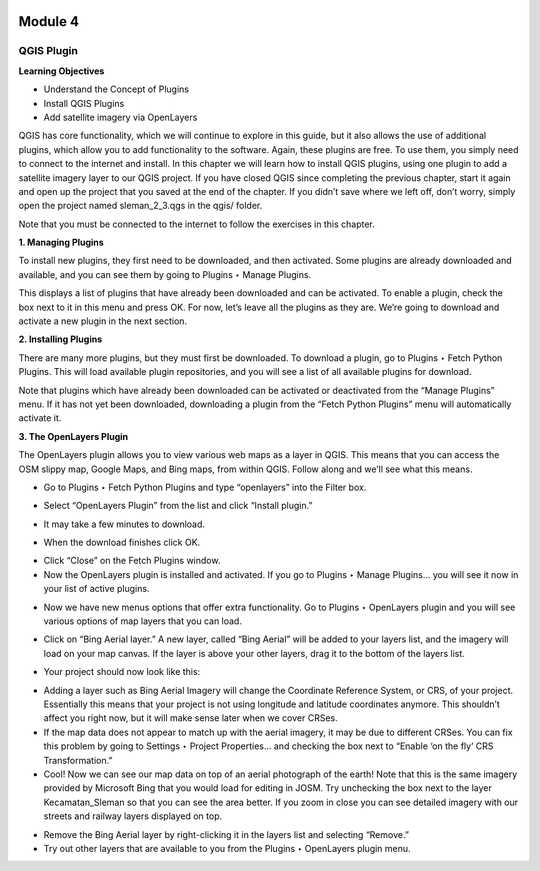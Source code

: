 .. image:: /static/beginner/qgis-inasafe/image6.png

********
Module 4
********
QGIS Plugin
===========

**Learning Objectives**

- Understand the Concept of Plugins
- Install QGIS Plugins
- Add satellite imagery via OpenLayers

QGIS has core functionality, which we will continue to explore in this guide, but it also allows the use of additional plugins, which allow you to add functionality to the software.  Again, these plugins are free.  To use them, you simply need to connect to the internet and install.  In this chapter we will learn how to install QGIS plugins, using one plugin to add a satellite imagery layer to our QGIS project.
If you have closed QGIS since completing the previous chapter, start it again and open up the project that you saved at the end of the chapter.  If you didn’t save where we left off, don’t worry, simply open the project named sleman_2_3.qgs in the qgis/ folder.

Note that you must be connected to the internet to follow the exercises in this chapter.

**1. Managing Plugins**

To install new plugins, they first need to be downloaded, and then activated.  Some plugins are already downloaded and available, and you can see them by going to Plugins ‣ Manage Plugins.

.. image:: /static/beginner/qgis-inasafe/image42.png
 
This displays a list of plugins that have already been downloaded and can be activated.  To enable a plugin, check the box next to it in this menu and press OK.  For now, let’s leave all the plugins as they are.  We’re going to download and activate a new plugin in the next section.

.. image:: /static/beginner/qgis-inasafe/image43.png
 
**2. Installing Plugins**

There are many more plugins, but they must first be downloaded.  To download a plugin, go to Plugins ‣ Fetch Python Plugins.  This will load available plugin repositories, and you will see a list of all available plugins for download.

.. image:: /static/beginner/qgis-inasafe/image44.png
 
Note that plugins which have already been downloaded can be activated or deactivated from the “Manage Plugins” menu.  If it has not yet been downloaded, downloading a plugin from the “Fetch Python Plugins” menu will automatically activate it.

**3. The OpenLayers Plugin**

The OpenLayers plugin allows you to view various web maps as a layer in QGIS.  This means that you can access the OSM slippy map, Google Maps, and Bing maps, from within QGIS.  Follow along and we’ll see what this means.

- Go to Plugins ‣ Fetch Python Plugins and type “openlayers” into the Filter box.
 
.. image:: /static/beginner/qgis-inasafe/image45.png

- Select “OpenLayers Plugin” from the list and click “Install plugin.”

.. image:: /static/beginner/qgis-inasafe/image46.png
 
- It may take a few minutes to download.

.. image:: /static/beginner/qgis-inasafe/image47.png
 
- When the download finishes click OK.

.. image:: /static/beginner/qgis-inasafe/image48.png
 
- Click “Close” on the Fetch Plugins window.
- Now the OpenLayers plugin is installed and activated.  If you go to Plugins ‣ Manage Plugins... you will see it now in your list of active plugins.

.. image:: /static/beginner/qgis-inasafe/image49.png
 
- Now we have new menus options that offer extra functionality. Go to Plugins ‣ OpenLayers plugin and you will see various options of map layers that you can load.

.. image:: /static/beginner/qgis-inasafe/image50.png 

- Click on “Bing Aerial layer.”  A new layer, called “Bing Aerial” will be added to your layers list, and the imagery will load on your map canvas.  If the layer is above your other layers, drag it to the bottom of the layers list. 

.. image:: /static/beginner/qgis-inasafe/image51.png
 
- Your project should now look like this:

.. image:: /static/beginner/qgis-inasafe/image52.png
 

- Adding a layer such as Bing Aerial Imagery will change the Coordinate Reference System, or CRS, of your project. Essentially this means that your project is not using longitude and latitude coordinates anymore. This shouldn’t affect you right now, but it will make sense later when we cover CRSes.
- If the map data does not appear to match up with the aerial imagery, it may be due to different CRSes.  You can fix this problem by going to Settings ‣ Project Properties... and checking the box next to “Enable ‘on the fly’ CRS Transformation.”
- Cool!  Now we can see our map data on top of an aerial photograph of the earth!  Note that this is the same imagery provided by Microsoft Bing that you would load for editing in JOSM.  Try unchecking the box next to the layer Kecamatan_Sleman so that you can see the area better.  If you zoom in close you can see detailed imagery with our streets and railway layers displayed on top.

.. image:: /static/beginner/qgis-inasafe/image53.png
 
- Remove the Bing Aerial layer by right-clicking it in the layers list and selecting “Remove.”
- Try out other layers that are available to you from the Plugins ‣ OpenLayers plugin menu.







 

 